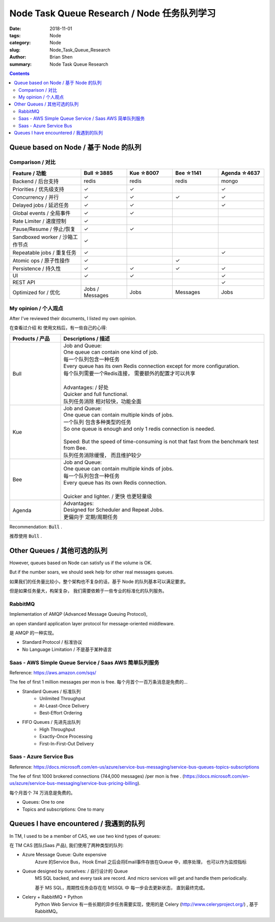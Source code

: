 Node Task Queue Research / Node 任务队列学习
##############################################


:date: 2018-11-01
:tags: Node 
:category: Node
:slug: Node_Task_Queue_Research
:author: Brian Shen
:summary: Node Task Queue Research

.. _node_task_rst:

.. contents::

Queue based on Node / 基于 Node 的队列
^^^^^^^^^^^^^^^^^^^^^^^^^^^^^^^^^^^^^^

Comparison / 对比
*****************

.. list-table:: 
   :widths: 28 18 18 18 18
   :header-rows: 1

   * - Feature  / 功能
     - Bull ☆3885
     - Kue  ☆8007 
     - Bee  ☆1141
     - Agenda ☆4637
   * - Backend / 后台支持
     - redis
     - redis
     - redis
     - mongo
   * - Priorities / 优先级支持
     - ✓
     - ✓
     - 
     - ✓
   * - Concurrency / 并行
     - ✓
     - ✓
     - ✓
     - ✓
   * - Delayed jobs / 延迟任务
     - ✓
     - ✓
     - 
     - ✓
   * - Global events / 全局事件
     - ✓
     - ✓
     - 
     - 
   * - Rate Limiter / 速度控制
     - ✓
     - 
     - 
     - 
   * - Pause/Resume / 停止/恢复
     - ✓
     - ✓
     - 
     - 
   * - Sandboxed worker / 沙箱工作节点
     - ✓
     - 
     - 
     - 
   * - Repeatable jobs / 重复任务
     - ✓
     - 
     - 
     - ✓
   * - Atomic ops / 原子性操作
     - ✓
     - 
     - ✓
     - 
   * - Persistence / 持久性
     - ✓
     - ✓
     - ✓
     - ✓
   * - UI  
     - ✓
     - ✓
     - 
     - ✓
   * - REST API
     - 
     - 
     - 
     - ✓
   * - Optimized for / 优化
     - Jobs / Messages
     - Jobs
     - Messages
     - Jobs
				
My opinion / 个人观点
*********************

After I've reviewed their documents, I listed my own opinion.

在查看过介绍 和 使用文档后，有一些自己的心得:

.. list-table:: 
   :widths: 20 80
   :header-rows: 1

   * - Products  / 产品
     - Descriptions / 描述
   * - Bull
     - | Job and Queue:  
       | One queue can contain one kind of job. 
       | 每一个队列包含一种任务
       | Every queue has its own Redis connection except for more configuration. 
       | 每个队列需要一个Redis连接， 需要额外的配置才可以共享
       | 
       | Advantages:  / 好处
       | Quicker and full functional.
       | 队列任务消除 相对较快，功能全面
   * - Kue
     - | Job and Queue:
       | One queue can contain multiple kinds of jobs. 
       | 一个队列 包含多种类型的任务
       | So one queue is enough and only 1 redis connection is needed. 
       | 
       | Speed: But the speed of time-consuming is not that fast from the benchmark test from Bee.
       | 队列任务消除缓慢， 而且维护较少
   * - Bee
     - | Job and Queue:
       | One queue can contain multiple kinds of jobs.
       | 每一个队列包含一种任务
       | Every queue has its own Redis connection.
       |
       | Quicker and lighter. / 更快 也更轻量级 
   * - Agenda
     - | Advantages:
       | Designed for Scheduler and Repeat Jobs.
       | 更偏向于 定期/周期任务 


Recommendation: :code:`Bull` .

推荐使用 :code:`Bull` .


Other Queues / 其他可选的队列
^^^^^^^^^^^^^^^^^^^^^^^^^^^^^^^

However, queues based on Node can satisfy us if the volume is OK. 

But if the number soars, we should seek help for other real messages queues.

如果我们的任务量比较小，整个架构也不复杂的话，基于 Node 的队列基本可以满足要求。

但是如果任务量大，构架复杂， 我们需要依赖于一些专业的标准化的队列服务。


RabbitMQ
*********

Implementation of AMQP (Advanced Message Queuing Protocol), 

an open standard application layer protocol for message-oriented middleware. 

是 AMQP 的一种实现。

- Standard Protocol / 标准协议
- No Language Limitation / 不是基于某种语言


Saas -  AWS Simple Queue Service / Saas AWS 简单队列服务
**********************************************************

Reference: https://aws.amazon.com/sqs/

The fee of first 1 million messages per mon is free. 
每个月首个一百万条消息是免费的...

- Standard Queues / 标准队列
    - Unlimited Throughput
    - At-Least-Once Delivery
    - Best-Effort Ordering
- FIFO Queues / 先进先出队列 
    - High Throughput
    - Exactly-Once Processing
    - First-In-First-Out Delivery


Saas - Azure Service Bus
***************************

Reference: https://docs.microsoft.com/en-us/azure/service-bus-messaging/service-bus-queues-topics-subscriptions

The fee of first 1000 brokered connections (744,000 messages) /per mon is free . (https://docs.microsoft.com/en-us/azure/service-bus-messaging/service-bus-pricing-billing).

每个月首个 74 万消息是免费的。

- Queues: One to one
- Topics and subscriptions: One to many


Queues I have encountered  / 我遇到的队列
^^^^^^^^^^^^^^^^^^^^^^^^^^^^^^^^^^^^^^^^^

In TM, I used to be a member of CAS, we use two kind types of queues:

在 TM CAS 团队(Saas 产品), 我们使用了两种类型的队列:

- Azure Message Queue: Quite expensive 
    Azure 的Service Bus，Hook Email 之后会将Email事件存放在Queue 中，顺序处理， 也可以作为监控指标
- Queue designed by ourselves: / 自行设计的 Queue
    MS SQL backed, and every task are record. And micro services will get and handle them periodically. 

    基于 MS SQL，周期性任务会存在在 MSSQL 中 每一步会去更新状态， 直到最终完成。 
- Celery + RabbitMQ + Python
   Python Web Service 有一些长期的异步任务需要实现，使用的是 Celery (http://www.celeryproject.org/) , 基于 RabbitMQ。